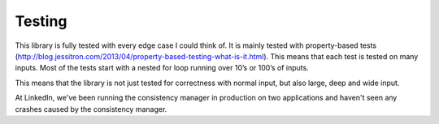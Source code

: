 Testing
=======

This library is fully tested with every edge case I could think of. It is mainly tested with property-based tests (http://blog.jessitron.com/2013/04/property-based-testing-what-is-it.html). This means that each test is tested on many inputs. Most of the tests start with a nested for loop running over 10’s or 100’s of inputs.

This means that the library is not just tested for correctness with normal input, but also large, deep and wide input.

At LinkedIn, we've been running the consistency manager in production on two applications and haven't seen any crashes caused by the consistency manager.
